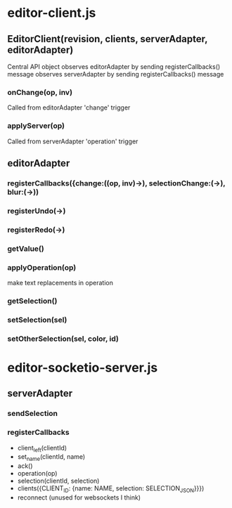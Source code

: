 * editor-client.js
** EditorClient(revision, clients, serverAdapter, editorAdapter)
 Central API object
 observes editorAdapter by sending registerCallbacks() message
 observes serverAdapter by sending registerCallbacks() message
*** onChange(op, inv)
 Called from editorAdapter 'change' trigger
*** applyServer(op)
 Called from serverAdapter 'operation' trigger
** editorAdapter
*** registerCallbacks({change:((op, inv)->), selectionChange:(->), blur:(->))
*** registerUndo(->)
*** registerRedo(->)
*** getValue()
*** applyOperation(op)
make text replacements in operation
*** getSelection()
*** setSelection(sel)
*** setOtherSelection(sel, color, id)
* editor-socketio-server.js
** serverAdapter
*** sendSelection
*** registerCallbacks
- client_left(clientId)
- set_name(clientId, name)
- ack()
- operation(op)
- selection(clientId, selection)
- clients({CLIENT_ID: {name: NAME, selection: SELECTION_JSON}}})
- reconnect (unused for websockets I think)
